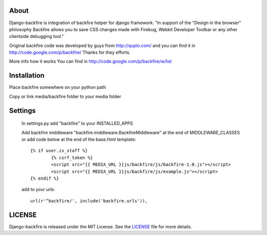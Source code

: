 About
-----

Django-backfire is integration of backfire helper for django framework.
"In support of the "Design in the browser" philosophy Backfire allows you to save CSS changes made with Firebug, Webkit Developer Toolbar or any other clientside debugging tool."

Original backfire code was developed by guys from http://quplo.com/ and you can find it in http://code.google.com/p/backfire/ Thanks for they efforts.

More info how it works You can find in http://code.google.com/p/backfire/w/list

Installation
------------

Place backfire somewhere on your python path

Copy or link media/backfire folder to your media folder

Settings
--------
	In settings.py add "backfire" to your INSTALLED_APPS
	
	Add backfire middleware "backfire.middleware.BackfireMiddleware" at the end of MIDDLEWARE_CLASSES or add code below at the end of the base.html template::
	
		{% if user.is_staff %}
			{% csrf_token %}
			<script src="{{ MEDIA_URL }}js/backfire/js/backfire-1.0.js"></script>
			<script src="{{ MEDIA_URL }}js/backfire/js/example.js"></script>
		{% endif %}
	
	add to your urls::
	
		url(r'^backfire/', include('backfire.urls')),


LICENSE
-------

Django-backfire is released under the MIT License. See the LICENSE_ file for more
details.

.. _LICENSE: http://github.com/k1000/django-backfire/blob/master/LICENSE
